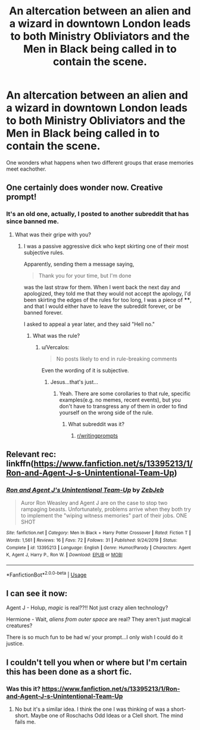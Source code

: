 #+TITLE: An altercation between an alien and a wizard in downtown London leads to both Ministry Obliviators and the Men in Black being called in to contain the scene.

* An altercation between an alien and a wizard in downtown London leads to both Ministry Obliviators and the Men in Black being called in to contain the scene.
:PROPERTIES:
:Author: Vercalos
:Score: 41
:DateUnix: 1589801347.0
:DateShort: 2020-May-18
:FlairText: Prompt
:END:
One wonders what happens when two different groups that erase memories meet eachother.


** One certainly does wonder now. Creative prompt!
:PROPERTIES:
:Author: SouthernResolution
:Score: 9
:DateUnix: 1589802339.0
:DateShort: 2020-May-18
:END:

*** It's an old one, actually, I posted to another subreddit that has since banned me.
:PROPERTIES:
:Author: Vercalos
:Score: 6
:DateUnix: 1589802525.0
:DateShort: 2020-May-18
:END:

**** What was their gripe with you?
:PROPERTIES:
:Author: Futcharist
:Score: 4
:DateUnix: 1589803674.0
:DateShort: 2020-May-18
:END:

***** I was a passive aggressive dick who kept skirting one of their most subjective rules.

Apparently, sending them a message saying,

#+begin_quote
  Thank you for your time, but I'm done
#+end_quote

was the last straw for them. When I went back the next day and apologized, they told me that they would not accept the apology, I'd been skirting the edges of the rules for too long, I was a piece of ****, and that I would either have to leave the subreddit forever, or be banned forever.

I asked to appeal a year later, and they said "Hell no."
:PROPERTIES:
:Author: Vercalos
:Score: 9
:DateUnix: 1589804902.0
:DateShort: 2020-May-18
:END:

****** What was the rule?
:PROPERTIES:
:Author: glisteningsunlight
:Score: 1
:DateUnix: 1589832318.0
:DateShort: 2020-May-19
:END:

******* u/Vercalos:
#+begin_quote
  No posts likely to end in rule-breaking comments
#+end_quote

Even the wording of it is subjective.
:PROPERTIES:
:Author: Vercalos
:Score: 5
:DateUnix: 1589836914.0
:DateShort: 2020-May-19
:END:

******** Jesus...that's just...
:PROPERTIES:
:Author: glisteningsunlight
:Score: 1
:DateUnix: 1589839119.0
:DateShort: 2020-May-19
:END:

********* Yeah. There are some corollaries to that rule, specific examples(e.g. no memes, recent events), but you don't have to transgress any of them in order to find yourself on the wrong side of the rule.
:PROPERTIES:
:Author: Vercalos
:Score: 3
:DateUnix: 1589840131.0
:DateShort: 2020-May-19
:END:

********** What subreddit was it?
:PROPERTIES:
:Author: glisteningsunlight
:Score: 1
:DateUnix: 1589840228.0
:DateShort: 2020-May-19
:END:

*********** [[/r/writingprompts][r/writingprompts]]
:PROPERTIES:
:Author: Vercalos
:Score: 2
:DateUnix: 1589840313.0
:DateShort: 2020-May-19
:END:


** Relevant rec: linkffn([[https://www.fanfiction.net/s/13395213/1/Ron-and-Agent-J-s-Unintentional-Team-Up]])
:PROPERTIES:
:Author: YOB1997
:Score: 6
:DateUnix: 1589814103.0
:DateShort: 2020-May-18
:END:

*** [[https://www.fanfiction.net/s/13395213/1/][*/Ron and Agent J's Unintentional Team-Up/*]] by [[https://www.fanfiction.net/u/10283561/ZebJeb][/ZebJeb/]]

#+begin_quote
  Auror Ron Weasley and Agent J are on the case to stop two rampaging beasts. Unfortunately, problems arrive when they both try to implement the "wiping witness memories" part of their jobs. ONE SHOT
#+end_quote

^{/Site/:} ^{fanfiction.net} ^{*|*} ^{/Category/:} ^{Men} ^{In} ^{Black} ^{+} ^{Harry} ^{Potter} ^{Crossover} ^{*|*} ^{/Rated/:} ^{Fiction} ^{T} ^{*|*} ^{/Words/:} ^{1,561} ^{*|*} ^{/Reviews/:} ^{16} ^{*|*} ^{/Favs/:} ^{72} ^{*|*} ^{/Follows/:} ^{31} ^{*|*} ^{/Published/:} ^{9/24/2019} ^{*|*} ^{/Status/:} ^{Complete} ^{*|*} ^{/id/:} ^{13395213} ^{*|*} ^{/Language/:} ^{English} ^{*|*} ^{/Genre/:} ^{Humor/Parody} ^{*|*} ^{/Characters/:} ^{Agent} ^{K,} ^{Agent} ^{J,} ^{Harry} ^{P.,} ^{Ron} ^{W.} ^{*|*} ^{/Download/:} ^{[[http://www.ff2ebook.com/old/ffn-bot/index.php?id=13395213&source=ff&filetype=epub][EPUB]]} ^{or} ^{[[http://www.ff2ebook.com/old/ffn-bot/index.php?id=13395213&source=ff&filetype=mobi][MOBI]]}

--------------

*FanfictionBot*^{2.0.0-beta} | [[https://github.com/tusing/reddit-ffn-bot/wiki/Usage][Usage]]
:PROPERTIES:
:Author: FanfictionBot
:Score: 8
:DateUnix: 1589814116.0
:DateShort: 2020-May-18
:END:


** I can see it now:

Agent J - Holup, /magic/ is real??!! Not just crazy alien technology?

Hermione - Wait, /aliens from outer space/ are real? They aren't just magical creatures?

There is so much fun to be had w/ your prompt...I only wish I could do it justice.
:PROPERTIES:
:Author: Efficient_Assistant
:Score: 4
:DateUnix: 1589842578.0
:DateShort: 2020-May-19
:END:


** I couldn't tell you when or where but I'm certain this has been done as a short fic.
:PROPERTIES:
:Author: Darthmarrs
:Score: 2
:DateUnix: 1589803215.0
:DateShort: 2020-May-18
:END:

*** Was this it? [[https://www.fanfiction.net/s/13395213/1/Ron-and-Agent-J-s-Unintentional-Team-Up]]
:PROPERTIES:
:Author: YOB1997
:Score: 3
:DateUnix: 1589814142.0
:DateShort: 2020-May-18
:END:

**** No but it's a similar idea. I think the one I was thinking of was a short-short. Maybe one of Roschachs Odd Ideas or a Clell short. The mind fails me.
:PROPERTIES:
:Author: Darthmarrs
:Score: 3
:DateUnix: 1589820007.0
:DateShort: 2020-May-18
:END:
